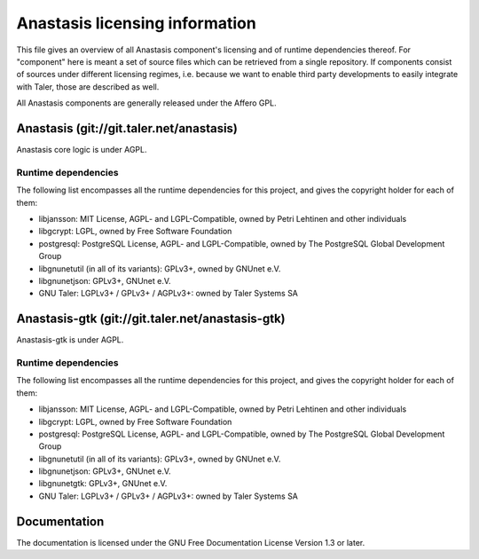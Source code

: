 ===============================
Anastasis licensing information
===============================

This file gives an overview of all Anastasis component's licensing and
of runtime dependencies thereof. For "component" here is meant a set
of source files which can be retrieved from a single repository.  If
components consist of sources under different licensing regimes, i.e.
because we want to enable third party developments to easily integrate
with Taler, those are described as well.

All Anastasis components are generally released under the Affero
GPL.


.. _exchange-repo:

+++++++++++++++++++++++++++++++++++++++++
Anastasis (git://git.taler.net/anastasis)
+++++++++++++++++++++++++++++++++++++++++

Anastasis core logic is under AGPL.

--------------------
Runtime dependencies
--------------------

The following list encompasses all the runtime dependencies for this
project, and gives the copyright holder for each of them:

* libjansson: MIT License, AGPL- and LGPL-Compatible, owned by Petri Lehtinen and other individuals
* libgcrypt: LGPL, owned by Free Software Foundation
* postgresql: PostgreSQL License, AGPL- and LGPL-Compatible, owned by The PostgreSQL Global Development Group
* libgnunetutil (in all of its variants): GPLv3+, owned by GNUnet e.V.
* libgnunetjson: GPLv3+, GNUnet e.V.
* GNU Taler: LGPLv3+ / GPLv3+ / AGPLv3+: owned by Taler Systems SA


+++++++++++++++++++++++++++++++++++++++++++++++++
Anastasis-gtk (git://git.taler.net/anastasis-gtk)
+++++++++++++++++++++++++++++++++++++++++++++++++

Anastasis-gtk is under AGPL.

--------------------
Runtime dependencies
--------------------

The following list encompasses all the runtime dependencies for this
project, and gives the copyright holder for each of them:

* libjansson: MIT License, AGPL- and LGPL-Compatible, owned by Petri Lehtinen and other individuals
* libgcrypt: LGPL, owned by Free Software Foundation
* postgresql: PostgreSQL License, AGPL- and LGPL-Compatible, owned by The PostgreSQL Global Development Group
* libgnunetutil (in all of its variants): GPLv3+, owned by GNUnet e.V.
* libgnunetjson: GPLv3+, GNUnet e.V.
* libgnunetgtk: GPLv3+, GNUnet e.V.
* GNU Taler: LGPLv3+ / GPLv3+ / AGPLv3+: owned by Taler Systems SA

+++++++++++++
Documentation
+++++++++++++

The documentation is licensed under the GNU Free Documentation License Version 1.3 or later.
